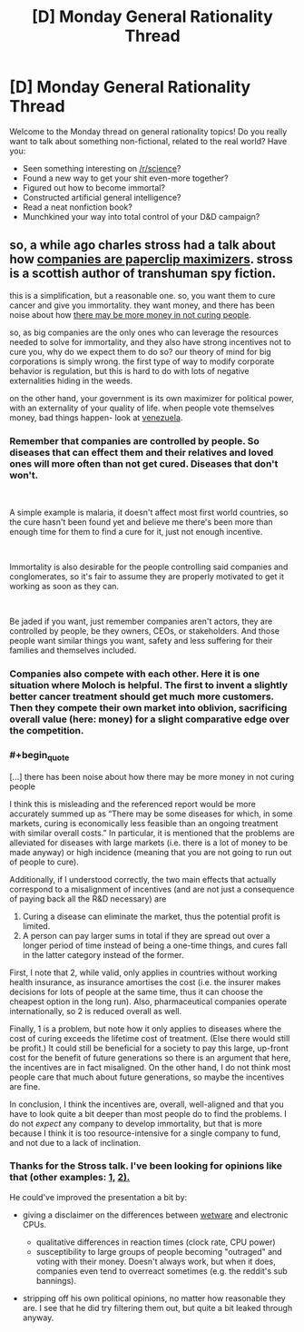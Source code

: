 #+TITLE: [D] Monday General Rationality Thread

* [D] Monday General Rationality Thread
:PROPERTIES:
:Author: AutoModerator
:Score: 10
:DateUnix: 1544454349.0
:END:
Welcome to the Monday thread on general rationality topics! Do you really want to talk about something non-fictional, related to the real world? Have you:

- Seen something interesting on [[/r/science]]?
- Found a new way to get your shit even-more together?
- Figured out how to become immortal?
- Constructed artificial general intelligence?
- Read a neat nonfiction book?
- Munchkined your way into total control of your D&D campaign?


** so, a while ago charles stross had a talk about how [[http://www.antipope.org/charlie/blog-static/2018/01/dude-you-broke-the-future.html][companies are paperclip maximizers]]. stross is a scottish author of transhuman spy fiction.

this is a simplification, but a reasonable one. so, you want them to cure cancer and give you immortality. they want money, and there has been noise about how [[https://www.iflscience.com/health-and-medicine/goldman-sachs-says-curing-diseases-may-not-be-economically-valid/][there may be more money in not curing people]].

so, as big companies are the only ones who can leverage the resources needed to solve for immortality, and they also have strong incentives not to cure you, why do we expect them to do so? our theory of mind for big corporations is simply wrong. the first type of way to modify corporate behavior is regulation, but this is hard to do with lots of negative externalities hiding in the weeds.

on the other hand, your government is its own maximizer for political power, with an externality of your quality of life. when people vote themselves money, bad things happen- look at [[https://www.reuters.com/article/us-venezuela-economy/venezuela-annual-inflation-tops-1-million-pct-in-november-congress-idUSKBN1O91WT][venezuela]].
:PROPERTIES:
:Author: Teulisch
:Score: 3
:DateUnix: 1544543855.0
:END:

*** Remember that companies are controlled by people. So diseases that can effect them and their relatives and loved ones will more often than not get cured. Diseases that don't won't.

​

A simple example is malaria, it doesn't affect most first world countries, so the cure hasn't been found yet and believe me there's been more than enough time for them to find a cure for it, just not enough incentive.

​

Immortality is also desirable for the people controlling said companies and conglomerates, so it's fair to assume they are properly motivated to get it working as soon as they can.

​

Be jaded if you want, just remember companies aren't actors, they are controlled by people, be they owners, CEOs, or stakeholders. And those people want similar things you want, safety and less suffering for their families and themselves included.
:PROPERTIES:
:Author: fassina2
:Score: 3
:DateUnix: 1544577913.0
:END:


*** Companies also compete with each other. Here it is one situation where Moloch is helpful. The first to invent a slightly better cancer treatment should get much more customers. Then they compete their own market into oblivion, sacrificing overall value (here: money) for a slight comparative edge over the competition.
:PROPERTIES:
:Author: RRTCorner
:Score: 2
:DateUnix: 1544628371.0
:END:


*** #+begin_quote
  [...] there has been noise about how there may be more money in not curing people
#+end_quote

I think this is misleading and the referenced report would be more accurately summed up as “There may be some diseases for which, in some markets, curing is economically less feasible than an ongoing treatment with similar overall costs.” In particular, it is mentioned that the problems are alleviated for diseases with large markets (i.e. there is a lot of money to be made anyway) or high incidence (meaning that you are not going to run out of people to cure).

Additionally, if I understood correctly, the two main effects that actually correspond to a misalignment of incentives (and are not just a consequence of paying back all the R&D necessary) are

1. Curing a disease can eliminate the market, thus the potential profit is limited.
2. A person can pay larger sums in total if they are spread out over a longer period of time instead of being a one-time things, and cures fall in the latter category instead of the former.

First, I note that 2, while valid, only applies in countries without working health insurance, as insurance amortises the cost (i.e. the insurer makes decisions for lots of people at the same time, thus it can choose the cheapest option in the long run). Also, pharmaceutical companies operate internationally, so 2 is reduced overall as well.

Finally, 1 is a problem, but note how it only applies to diseases where the cost of curing exceeds the lifetime cost of treatment. (Else there would still be profit.) It could still be beneficial for a society to pay this large, up-front cost for the benefit of future generations so there is an argument that here, the incentives are in fact misaligned. On the other hand, I do not think most people care that much about future generations, so maybe the incentives are fine.

In conclusion, I think the incentives are, overall, well-aligned and that you have to look quite a bit deeper than most people do to find the problems. I do not /expect/ any company to develop immortality, but that is more because I think it is too resource-intensive for a single company to fund, and not due to a lack of inclination.
:PROPERTIES:
:Author: suyjuris
:Score: 1
:DateUnix: 1544550015.0
:END:


*** Thanks for the Stross talk. I've been looking for opinions like that (other examples: [[https://www.buzzfeednews.com/article/tedchiang/the-real-danger-to-civilization-isnt-ai-its-runaway][1,]] [[https://thoughtinfection.com/2014/04/19/capitalism-is-a-paperclip-maximizer/][2).]]

He could've improved the presentation a bit by:

- giving a disclaimer on the differences between [[https://tvtropes.org/pmwiki/pmwiki.php/Main/WetwareCPU][wetware]] and electronic CPUs.

  - qualitative differences in reaction times (clock rate, CPU power)
  - susceptibility to large groups of people becoming "outraged" and voting with their money. Doesn't always work, but when it does, companies even tend to overreact sometimes (e.g. the reddit's sub bannings).

- stripping off his own political opinions, no matter how reasonable they are. I see that he did try filtering them out, but quite a bit leaked through anyway.
:PROPERTIES:
:Author: OutOfNiceUsernames
:Score: 1
:DateUnix: 1545252927.0
:END:
